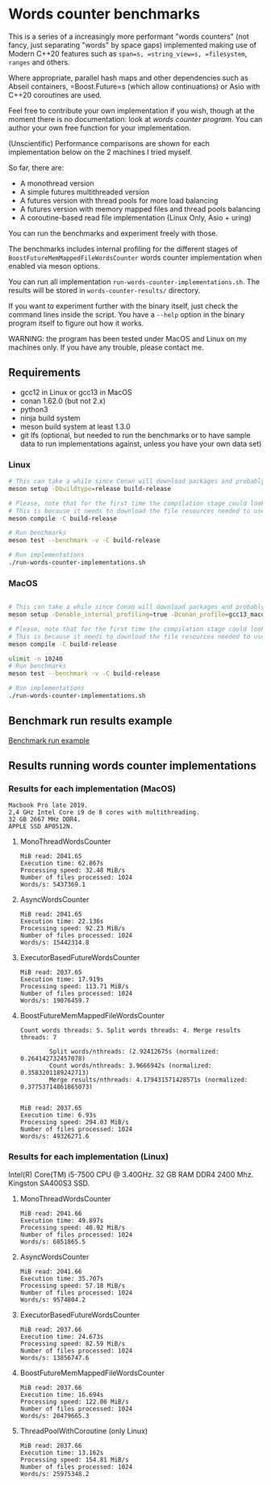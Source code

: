 * Words counter benchmarks

This is a series of a increasingly more performant "words counters" (not fancy, just separating "words"
by space gaps) implemented making use of Modern C++20 features such as
=span=s, =string_view=s, =filesystem=, =ranges= and others.

Where appropriate, parallel hash maps and other dependencies such as
Abseil containers, =Boost.Future=s (which allow continuations) or Asio with
C++20 coroutines are used.

Feel free to contribute your own implementation if you wish, though at the moment
there is no documentation: look at [[programs/words_counter.cpp][words counter program]]. You can author your own
free function for your implementation.


(Unscientific) Performance comparisons are shown for each implementation below 
on the 2 machines I tried myself.


So far, there are:

  - A monothread version
  - A simple futures multithreaded version
  - A futures version with thread pools for more load balancing
  - A futures version with memory mapped files and thread pools balancing
  - A coroutine-based read file implementation (Linux Only, Asio + uring)
  
  
You can run the benchmarks and experiment freely with those.

The benchmarks includes internal profiling for the different stages of 
=BoostFutureMemMappedFileWordsCounter= words counter implementation when
enabled via meson options. 

You can run all implementation =run-words-counter-implementations.sh=.
The results will be stored in =words-counter-results/= directory.

If you want to experiment further with the binary itself, just check the command lines inside
the script. You have a =--help= option in the binary program itself to figure out how it works.

WARNING: the program has been tested under MacOS and Linux on my machines only.
If you have any trouble, please contact me.

** Requirements


  - gcc12 in Linux or gcc13 in MacOS
  - conan 1.62.0 (but not 2.x)
  - python3
  - ninja build system
  - meson build system at least 1.3.0
  - git lfs (optional, but needed to run the benchmarks or to have sample data to run implementations against,
    unless you have your own data set)
  
*** Linux
#+BEGIN_SRC sh
# This can take a while since Conan will download packages and probably build
meson setup -Dbuildtype=release build-release

# Please, note that for the first time the compilation stage could look stuck.
# This is because it needs to download the file resources needed to use the program and uncompress.
meson compile -C build-release

# Run benchmarks
meson test --benchmark -v -C build-release

# Run implementations
./run-words-counter-implementations.sh
#+END_SRC

*** MacOS

#+BEGIN_SRC sh

# This can take a while since Conan will download packages and probably build
meson setup -Denable_internal_profiling=true -Dconan_profile=gcc13_macos --native-file meson/native/compilers/gcc13_macos.ini -Dbuildtype=release build-release

# Please, note that for the first time the compilation stage could look stuck.
# This is because it needs to download the file resources needed to use the program and uncompress.
meson compile -C build-release

ulimit -n 10240
# Run benchmarks
meson test --benchmark -v -C build-release

# Run implementations
./run-words-counter-implementations.sh
#+END_SRC

** Benchmark run results example

[[https://github.com/germandiagogomez/words-counter-benchmarks-game/blob/main/images/benchmarks_macos.png][Benchmark run example]]

** Results running words counter implementations


*** Results for each implementation (MacOS)


#+BEGIN_EXAMPLE
Macbook Pro late 2019.
2,4 GHz Intel Core i9 de 8 cores with multithreading.
32 GB 2667 MHz DDR4.
APPLE SSD AP0512N.
#+END_EXAMPLE

**** MonoThreadWordsCounter

#+BEGIN_EXAMPLE
MiB read: 2041.65
Execution time: 62.867s
Processing speed: 32.48 MiB/s
Number of files processed: 1024
Words/s: 5437369.1
#+END_EXAMPLE


**** AsyncWordsCounter

#+BEGIN_EXAMPLE
MiB read: 2041.65
Execution time: 22.136s
Processing speed: 92.23 MiB/s
Number of files processed: 1024
Words/s: 15442314.8
#+END_EXAMPLE

**** ExecutorBasedFutureWordsCounter

#+BEGIN_EXAMPLE
MiB read: 2037.65
Execution time: 17.919s
Processing speed: 113.71 MiB/s
Number of files processed: 1024
Words/s: 19076459.7
#+END_EXAMPLE


**** BoostFutureMemMappedFileWordsCounter

#+BEGIN_EXAMPLE
Count words threads: 5. Split words threads: 4. Merge results threads: 7

        Split words/nthreads: (2.92412675s (normalized: 0.264142732457078)
        Count words/nthreads: 3.9666942s (normalized: 0.3583201189242713)
        Merge results/nthreads: 4.179431571428571s (normalized: 0.37753714861865073)
        

MiB read: 2037.65
Execution time: 6.93s
Processing speed: 294.03 MiB/s
Number of files processed: 1024
Words/s: 49326271.6
#+END_EXAMPLE


*** Results for each implementation (Linux)

Intel(R) Core(TM) i5-7500 CPU @ 3.40GHz. 
32 GB RAM DDR4 2400 Mhz. 
Kingston SA400S3 SSD.

**** MonoThreadWordsCounter

#+BEGIN_EXAMPLE
MiB read: 2041.66
Execution time: 49.897s
Processing speed: 40.92 MiB/s
Number of files processed: 1024
Words/s: 6851865.5
#+END_EXAMPLE


**** AsyncWordsCounter

#+BEGIN_EXAMPLE
MiB read: 2041.66
Execution time: 35.707s
Processing speed: 57.18 MiB/s
Number of files processed: 1024
Words/s: 9574804.2
#+END_EXAMPLE

**** ExecutorBasedFutureWordsCounter

#+BEGIN_EXAMPLE
MiB read: 2037.66
Execution time: 24.673s
Processing speed: 82.59 MiB/s
Number of files processed: 1024
Words/s: 13856747.6
#+END_EXAMPLE

**** BoostFutureMemMappedFileWordsCounter

#+BEGIN_EXAMPLE
MiB read: 2037.66
Execution time: 16.694s
Processing speed: 122.06 MiB/s
Number of files processed: 1024
Words/s: 20479665.3
#+END_EXAMPLE

**** ThreadPoolWithCoroutine (only Linux)

#+BEGIN_EXAMPLE
MiB read: 2037.66
Execution time: 13.162s
Processing speed: 154.81 MiB/s
Number of files processed: 1024
Words/s: 25975348.2
#+END_EXAMPLE
